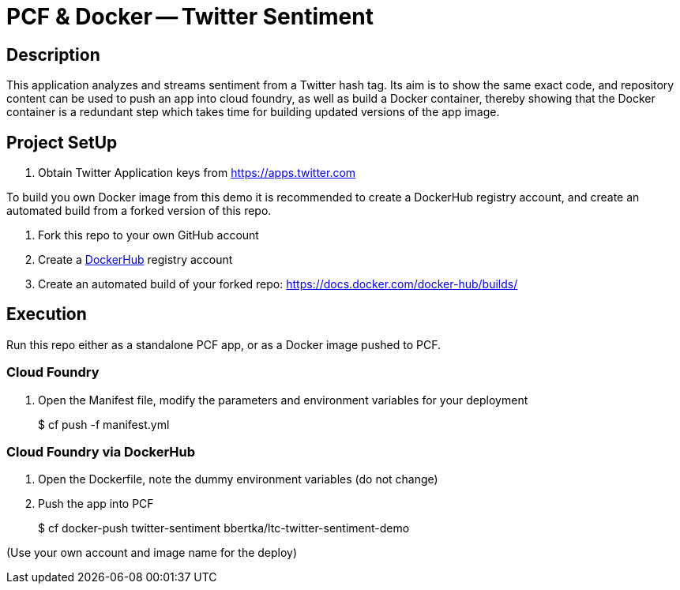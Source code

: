 = PCF & Docker -- Twitter Sentiment

== Description

This application analyzes and streams sentiment from a Twitter hash tag. Its aim is to show the same exact code, and repository content can be used to push an app into cloud foundry, as well as build a Docker container, thereby showing that the Docker container is a redundant step which takes time for building updated versions of the app image.

== Project SetUp

. Obtain Twitter Application keys from https://apps.twitter.com

To build you own Docker image from this demo it is recommended to create a DockerHub registry account, and create an automated build from a forked version of this repo.

. Fork this repo to your own GitHub account
. Create a link:https://hub.docker.com[DockerHub] registry account
. Create an automated build of your forked repo: https://docs.docker.com/docker-hub/builds/

== Execution

Run this repo either as a standalone PCF app, or as a Docker image pushed to PCF.

=== Cloud Foundry

. Open the Manifest file, modify the parameters and environment variables for your deployment
+ 
$ cf push -f manifest.yml 

=== Cloud Foundry via DockerHub

. Open the Dockerfile, note the dummy environment variables (do not change)
. Push the app into PCF
+
$ cf docker-push twitter-sentiment bbertka/ltc-twitter-sentiment-demo

(Use your own account and image name for the deploy)


